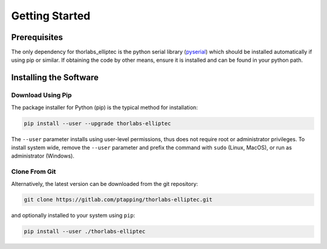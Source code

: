 Getting Started
===============

Prerequisites
-------------

The only dependency for thorlabs_elliptec is the python serial library
(`pyserial <https://pypi.org/project/pyserial/>`_) which should be installed automatically if using pip or similar.
If obtaining the code by other means, ensure it is installed and can be found in your python path.

Installing the Software
-----------------------

Download Using Pip
^^^^^^^^^^^^^^^^^^

The package installer for Python (pip) is the typical method for installation:

.. code-block:: sh

    pip install --user --upgrade thorlabs-elliptec

The ``--user`` parameter installs using user-level permissions, thus does not require root or administrator privileges.
To install system wide, remove the ``--user`` parameter and prefix the command with ``sudo`` (Linux, MacOS), or run as administrator (Windows).

Clone From Git
^^^^^^^^^^^^^^

Alternatively, the latest version can be downloaded from the git repository:

.. code-block:: sh

    git clone https://gitlab.com/ptapping/thorlabs-elliptec.git

and optionally installed to your system using ``pip``:

.. code-block:: sh

    pip install --user ./thorlabs-elliptec



